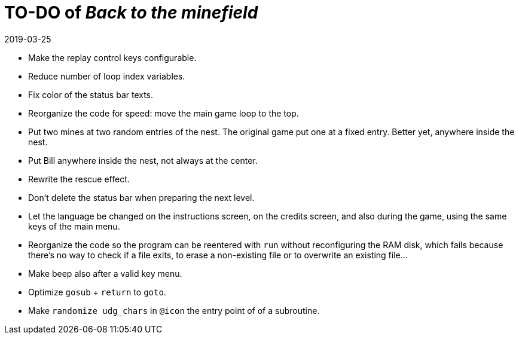 = TO-DO of _Back to the minefield_
:revdate: 2019-03-25

- Make the replay control keys configurable.
- Reduce number of loop index variables.
- Fix color of the status bar texts.
- Reorganize the code for speed: move the main game loop to the top.
- Put two mines at two random entries of the nest. The original game
  put one at a fixed entry. Better yet, anywhere inside the nest.
- Put Bill anywhere inside the nest, not always at the center.
- Rewrite the rescue effect.
- Don't delete the status bar when preparing the next level.
- Let the language be changed on the instructions screen, on the
  credits screen, and also during the game, using the same keys of the
  main menu.
- Reorganize the code so the program can be reentered with `run`
  without reconfiguring the RAM disk, which fails because there's no
  way to check if a file exits, to erase a non-existing file or to
  overwrite an existing file...
- Make beep also after a valid key menu.
- Optimize `gosub` + `return` to `goto`.
- Make `randomize udg_chars` in `@icon` the entry point of of a
  subroutine.
